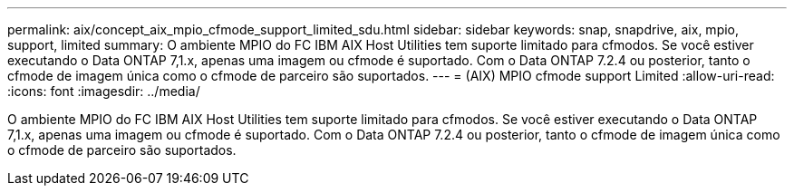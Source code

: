 ---
permalink: aix/concept_aix_mpio_cfmode_support_limited_sdu.html 
sidebar: sidebar 
keywords: snap, snapdrive, aix, mpio, support, limited 
summary: O ambiente MPIO do FC IBM AIX Host Utilities tem suporte limitado para cfmodos. Se você estiver executando o Data ONTAP 7,1.x, apenas uma imagem ou cfmode é suportado. Com o Data ONTAP 7.2.4 ou posterior, tanto o cfmode de imagem única como o cfmode de parceiro são suportados. 
---
= (AIX) MPIO cfmode support Limited
:allow-uri-read: 
:icons: font
:imagesdir: ../media/


[role="lead"]
O ambiente MPIO do FC IBM AIX Host Utilities tem suporte limitado para cfmodos. Se você estiver executando o Data ONTAP 7,1.x, apenas uma imagem ou cfmode é suportado. Com o Data ONTAP 7.2.4 ou posterior, tanto o cfmode de imagem única como o cfmode de parceiro são suportados.
